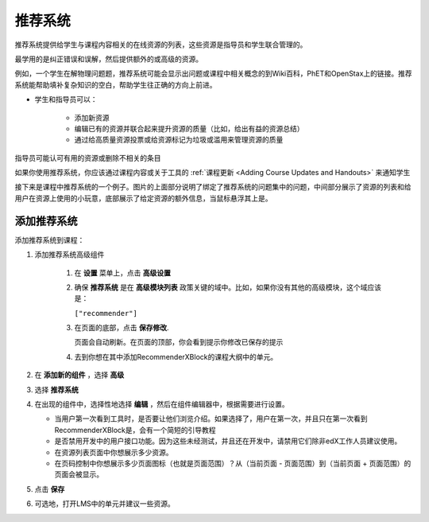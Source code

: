 .. _RecommenderXBlock:

##################
推荐系统
##################


推荐系统提供给学生与课程内容相关的在线资源的列表，这些资源是指导员和学生联合管理的。

最学用的是纠正错误和误解，然后提供额外的或高级的资源。

例如，一个学生在解物理问题题，推荐系统可能会显示出问题或课程中相关概念的到Wiki百科，PhET和OpenStax上的链接。推荐系统能帮助填补复杂知识的空白，帮助学生往正确的方向上前进。


* 学生和指导员可以：

   * 添加新资源
   * 编辑已有的资源并联合起来提升资源的质量（比如，给出有益的资源总结）
   * 通过给高质量资源投票或给资源标记为垃圾或滥用来管理资源的质量

指导员可能认可有用的资源或删除不相关的条目

如果你使用推荐系统，你应该通过课程内容或关于工具的 :ref:`课程更新 <Adding Course Updates and Handouts>` 来通知学生

接下来是课程中推荐系统的一个例子。图片的上面部分说明了绑定了推荐系统的问题集中的问题，中间部分展示了资源的列表和给用户在资源上使用的小玩意，底部展示了给定资源的额外信息，当鼠标悬浮其上是。

.. image:: ../../../shared/building_and_running_chapters/Images/RecommenderXBlockExample.png
  :alt: An overview of the RecommenderXBlock


********************************
添加推荐系统
********************************

添加推荐系统到课程：

#. 添加推荐系统高级组件

    #. 在 **设置** 菜单上，点击 **高级设置**

    #. 确保 **推荐系统** 是在 **高级模块列表** 政策关键的域中。比如，如果你没有其他的高级模块，这个域应该是：

       ``["recommender"]``

    #. 在页面的底部，点击 **保存修改**.

       页面会自动刷新。在页面的顶部，你会看到提示你修改已保存的提示

    #. 去到你想在其中添加RecommenderXBlock的课程大纲中的单元。

#. 在 **添加新的组件** ，选择 **高级**
#.  选择 **推荐系统**
#. 在出现的组件中，选择性地选择 **编辑** ，然后在组件编辑器中，根据需要进行设置。

   * 当用户第一次看到工具时，是否要让他们浏览介绍。如果选择了，用户在第一次，并且只在第一次看到RecommenderXBlock是，会有一个简短的引导教程
   * 是否禁用开发中的用户接口功能。因为这些未经测试，并且还在开发中，请禁用它们除非edX工作人员建议使用。
   * 在资源列表页面中你想展示多少资源。
   * 在页码控制中你想展示多少页面图标（也就是页面范围）？从（当前页面 - 页面范围）到（当前页面 + 页面范围）的页面会被显示。

#. 点击 **保存**
#. 可选地，打开LMS中的单元并建议一些资源。
